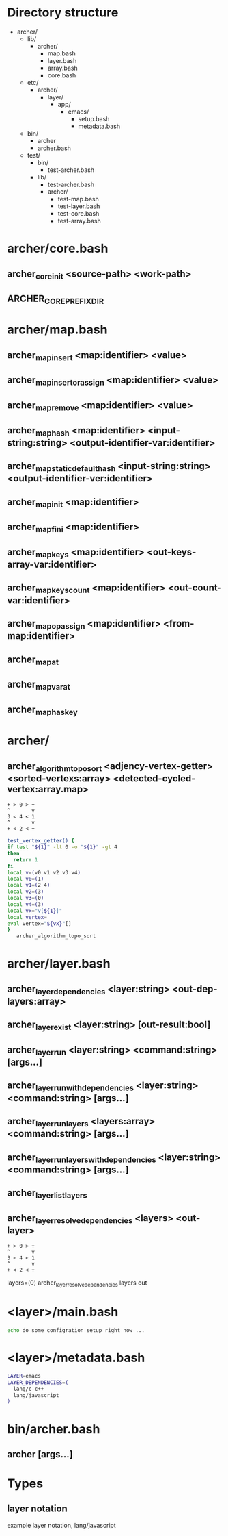 
* Directory structure

  - archer/
    - lib/
      - archer/
        - map.bash
        - layer.bash
        - array.bash
        - core.bash
    - etc/
      - archer/
        - layer/
          - app/
            - emacs/
              - setup.bash
              - metadata.bash
    - bin/
      - archer
      - archer.bash
    - test/
      - bin/
        - test-archer.bash
      - lib/
        - test-archer.bash
        - archer/
          - test-map.bash
          - test-layer.bash
          - test-core.bash
          - test-array.bash
 
* archer/core.bash

** archer_core_init <source-path> <work-path>
** ARCHER_CORE_PREFIX_DIR

* archer/map.bash

** archer_map_insert <map:identifier> <value>
** archer_map_insert_or_assign <map:identifier> <value>
** archer_map_remove <map:identifier> <value>
** archer_map_hash <map:identifier> <input-string:string> <output-identifier-var:identifier>
** archer_map_static_default_hash <input-string:string> <output-identifier-ver:identifier>
** archer_map_init <map:identifier>
** archer_map_fini <map:identifier>
** archer_map_keys <map:identifier> <out-keys-array-var:identifier>
** archer_map_keys_count <map:identifier> <out-count-var:identifier>
** archer_map_op_assign <map:identifier> <from-map:identifier> 
** archer_map_at
** archer_map_var_at
** archer_map_has_key

* archer/
** archer_algorithm_topo_sort <adjency-vertex-getter> <sorted-vertexs:array> <detected-cycled-vertex:array.map>

#+BEGIN_SRC text
   + > 0 > + 
   ^       v
   3 < 4 < 1
   ^       v
   + < 2 < +
#+END_SRC
   

#+BEGIN_SRC bash
test_vertex_getter() {
if test "${1}" -lt 0 -o "${1}" -gt 4
then
  return 1
fi
local v=(v0 v1 v2 v3 v4)
local v0=(1)
local v1=(2 4)
local v2=(3)
local v3=(0)
local v4=(3)
local vx="v[${1}]"
local vertex=
eval vertex="${vx}"[]
}
   archer_algorithm_topo_sort
#+END_SRC

   
* archer/layer.bash
  
** archer_layer_dependencies <layer:string> <out-dep-layers:array>
** archer_layer_exist <layer:string> [out-result:bool]
** archer_layer_run <layer:string> <command:string> [args...]
** archer_layer_run_with_dependencies <layer:string> <command:string> [args...]
** archer_layer_run_layers <layers:array> <command:string> [args...]
** archer_layer_run_layers_with_dependencies <layer:string> <command:string> [args...]
** archer_layer_list_layers
** archer_layer_resolve_dependencies <layers> <out-layer>
#+BEGIN_SRC text
   + > 0 > + 
   ^       v
   3 < 4 < 1
   ^       v
   + < 2 < +
#+END_SRC
   layers=(0)
   archer_layer_resolve_dependencies layers out
   # out=("3 0" 2 4 1 0)
* <layer>/main.bash

#+BEGIN_SRC bash 
echo do some configration setup right now ...
#+END_SRC

* <layer>/metadata.bash

#+BEGIN_SRC bash 
LAYER=emacs
LAYER_DEPENDENCIES=(
  lang/c-c++
  lang/javascript
)
#+END_SRC

* bin/archer.bash

** archer [args...]

* Types
** layer notation 
  example layer notation, lang/javascript
